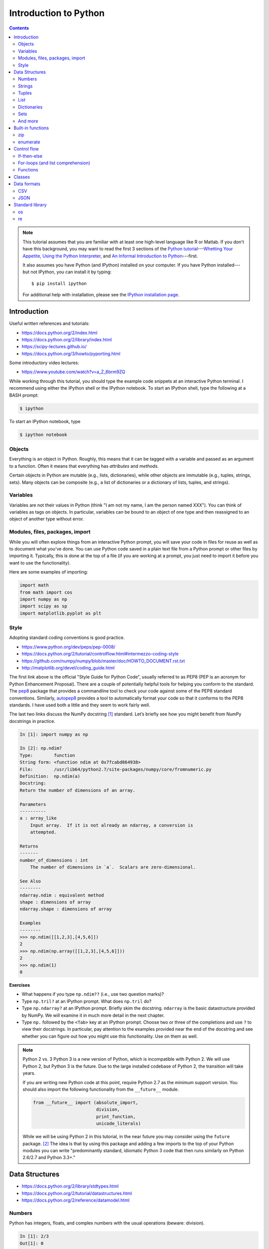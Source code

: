 .. _python-intro:

**********************
Introduction to Python
**********************

.. contents::

.. note::
   This tutorial assumes that you are familiar with at least one high-level
   language like R or Matlab.  If you don't have this background, you may
   want to read the first 3 sections of the `Python tutorial
   <https://docs.python.org/2/tutorial/index.html>`_---`Whetting Your
   Appetite <https://docs.python.org/2/tutorial/appetite.html>`_,
   `Using the Python Interpreter <https://docs.python.org/2/tutorial/interpreter.html>`_,
   and `An Informal Introduction to Python
   <https://docs.python.org/2/tutorial/introduction.html>`_---first.

   It also assumes you have Python (and IPython) installed on your computer.  If
   you have Python installed---but not IPython, you can install it by typing::

      $ pip install ipython

   For additional help with installation, please see the `IPython installation
   page <http://ipython.org/install.html>`_.

Introduction
------------

Useful written references and tutorials:

- https://docs.python.org/2/index.html
- https://docs.python.org/2/library/index.html
- https://scipy-lectures.github.io/
- https://docs.python.org/3/howto/pyporting.html


Some introductory video lectures:

- https://www.youtube.com/watch?v=a_Z_6brm9ZQ

While working through this tutorial, you should type the example code snippets
at an interactive Python terminal. I recommend using either the IPython shell
or the IPython notebook. To start an IPython shell, type the following at a
BASH prompt:

.. code:: bash

    $ ipython

To start an IPython notebook, type

.. code:: bash

    $ ipython notebook

Objects
~~~~~~~

Everything is an object in Python. Roughly, this means that it can be tagged
with a variable and passed as an argument to a function. Often it means that
everything has *attributes* and *methods*.

Certain objects in Python are mutable (e.g., lists, dictionaries), while other
objects are immutable (e.g., tuples, strings, sets). Many objects can be
composite (e.g., a list of dictionaries or a dictionary of lists, tuples, and
strings).

Variables
~~~~~~~~~

Variables are not their values in Python (think "I am not my name, I am the
person named XXX"). You can think of variables as tags on objects. In
particular, variables can be bound to an object of one type and then reassigned
to an object of another type without error.

Modules, files, packages, import
~~~~~~~~~~~~~~~~~~~~~~~~~~~~~~~~

While you will often explore things from an interactive Python prompt, you will
save your code in files for reuse as well as to document what you’ve done. You
can use Python code saved in a plain text file from a Python prompt or other
files by importing it. Typically, this is done at the top of a file (if you are
working at a prompt, you just need to import it before you want to use the
functionality).

Here are some examples of importing:

.. code:: python

    import math
    from math import cos
    import numpy as np
    import scipy as sp
    import matplotlib.pyplot as plt

Style
~~~~~

Adopting standard coding conventions is good practice.

-  https://www.python.org/dev/peps/pep-0008/
-  https://docs.python.org/2/tutorial/controlflow.html#intermezzo-coding-style
-  https://github.com/numpy/numpy/blob/master/doc/HOWTO_DOCUMENT.rst.txt
-  http://matplotlib.org/devel/coding_guide.html

The first link above is the official "Style Guide for Python Code", usually
referred to as PEP8 (PEP is an acronym for Python Enhancement Proposal). There
are a couple of potentially helpful tools for helping you conform to the
standard. The `pep8 <https://pypi.python.org/pypi/pep8>`__ package that
provides a commandline tool to check your code against some of the PEP8
standard conventions. Similarly, `autopep8
<https://pypi.python.org/pypi/autopep8>`__ provides a tool to automatically
format your code so that it conforms to the PEP8 standards. I have used both a
little and they seem to work fairly well.

The last two links discuss the NumPy docstring [1]_ standard. Let’s briefly see
how you might benefit from NumPy docstrings in practice.

.. code:: python

    In [1]: import numpy as np

    In [2]: np.ndim?
    Type:        function
    String form: <function ndim at 0x7fcabd864938>
    File:        /usr/lib64/python2.7/site-packages/numpy/core/fromnumeric.py
    Definition:  np.ndim(a)
    Docstring:
    Return the number of dimensions of an array.

    Parameters
    ----------
    a : array_like
        Input array.  If it is not already an ndarray, a conversion is
        attempted.

    Returns
    -------
    number_of_dimensions : int
        The number of dimensions in `a`.  Scalars are zero-dimensional.

    See Also
    --------
    ndarray.ndim : equivalent method
    shape : dimensions of array
    ndarray.shape : dimensions of array

    Examples
    --------
    >>> np.ndim([[1,2,3],[4,5,6]])
    2
    >>> np.ndim(np.array([[1,2,3],[4,5,6]]))
    2
    >>> np.ndim(1)
    0

**Exercises**

-  What happens if you type ``np.ndim??`` (i.e., use two question
   marks)?

-  Type ``np.tril?`` at an IPython prompt. What does ``np.tril`` do?

-  Type ``np.ndarray?`` at an IPython prompt. Briefly skim the
   docstring. ``ndarray`` is the basic datastructure provided by NumPy.
   We will examine it in much more detail in the next chapter.

-  Type ``np.`` followed by the ``<Tab>`` key at an IPython prompt.
   Choose two or three of the completions and use ``?`` to view their
   docstrings. In particular, pay attention to the examples provided
   near the end of the docstring and see whether you can figure out how
   you might use this functionality. Use on them as well.

.. note:: Python 2 vs. 3
  Python 3 is a new version of Python, which is incompatible with Python
  2. We will use Python 2, but Python 3 is the future.
  Due to the large installed codebase of Python 2, the transition will
  take years.
  
  If you are writing new Python code at this point, require Python 2.7 as
  the minimum support version. You should also import the following
  functionality from the ``__future__`` module.
  
  .. code:: python
  
      from __future__ import (absolute_import,
                              division,
                              print_function,
                              unicode_literals)
  
  While we will be using Python 2 in this tutorial, in the near future
  you may consider using the ``future`` package. [2]_ The idea is that by
  using this package and adding a few imports to the top of your Python
  modules you can write "predominantly standard, idiomatic Python 3 code
  that then runs similarly on Python 2.6/2.7 and Python 3.3+."

Data Structures
---------------

-  https://docs.python.org/2/library/stdtypes.html
-  https://docs.python.org/2/tutorial/datastructures.html
-  https://docs.python.org/2/reference/datamodel.html

Numbers
~~~~~~~

Python has integers, floats, and complex numbers with the usual operations
(beware: division).

.. code:: python

    In [1]: 2/3
    Out[1]: 0

    In [2]: from __future__ import division

    In [3]: 2/3
    Out[3]: 0.6666666666666666

    In [4]: x = 1.1

    In [5]: x.
    x.as_integer_ratio  x.hex               x.real
    x.conjugate         x.imag              
    x.fromhex           x.is_integer        

    In [5]: x * 2
    Out[5]: 2.2

    In [6]: x**2
    Out[6]: 1.2100000000000002

    In [7]: 100000**10
    Out[7]: 100000000000000000000000000000000000000000000000000L

    In [8]: 100000**100
    Out[8]: 10000000000000000000000000000000000000000000000000000000000000000000000000000
    0000000000000000000000000000000000000000000000000000000000000000000000000000000000000
    0000000000000000000000000000000000000000000000000000000000000000000000000000000000000
    0000000000000000000000000000000000000000000000000000000000000000000000000000000000000
    0000000000000000000000000000000000000000000000000000000000000000000000000000000000000
    000000000000000000000000000000000000000000000000000000000000000000000000000000000000L

    In [9]: cos(0)
    ---------------------------------------------------------------------------
    NameError                                 Traceback (most recent call last)
    <ipython-input-6-edaadd132e03> in <module>()
    ----> 1 cos(1)

    NameError: name 'cos' is not defined

    In [10]: import math

    In [11]: math.cos(0)
    Out[11]: 1.0

    In [12]: math.cos(math.pi)
    Out[12]: -1.0

    In [13]: (type(1), type(1.1), type(1+2j))
    Out[13]: (int, float, complex)

The above line is an example of a composite object called a tuple, which we
will discuss more below. At an IPython prompt, use ``type?`` to see what
``type`` does.

The ``math`` package in the standard library includes many additional
numerical operations.

.. code:: python

    In [14]: math.
    math.acos       math.degrees    math.fsum       math.pi
    math.acosh      math.e          math.gamma      math.pow
    math.asin       math.erf        math.hypot      math.radians
    math.asinh      math.erfc       math.isinf      math.sin
    math.atan       math.exp        math.isnan      math.sinh
    math.atan2      math.expm1      math.ldexp      math.sqrt
    math.atanh      math.fabs       math.lgamma     math.tan
    math.ceil       math.factorial  math.log        math.tanh
    math.copysign   math.floor      math.log10      math.trunc
    math.cos        math.fmod       math.log1p      
    math.cosh       math.frexp      math.modf

**Exercises**

Using the section on "Built-in Types" from the official "The Python
Standard Library" reference (follow the first link at the top of
this section), figure out how to compute:

#. :math:`3 \le 4`,

#. :math:`3 \mod 4`,

#. :math:`|-4|`,

#. :math:`\left(  \left \lceil \frac{3}{4} \right \rceil \times4\right)^3 \mod{2}`, and

#. :math:`\sqrt{-1}`.

**Questions**

#. How do you get the list of completions for ``x.``?

#. What is the difference in the old and new behavior of division?

#. Read the "Truth Value Testing" and "Boolean Operations" subsections
   at the top of the "Built-in Types" section of the Library reference.
   How does this compare to how R handles things?

Strings
~~~~~~~

Strings are immutable sequences of (zero or more) characters.

**Sequences**

Unlike numbers, Python strings are container objects. Specifically, it
is a sequence. Python has several sequence types including strings,
tuples, and lists. Sequence types share some common functionality, which
we can demonstrate with strings.

-  **Indexing** To see how indexing works in Python let’s use the string
   containing the digits 0 through 9.

   >>> import string
   >>> string.digits
   '0123456789'
   >>> string.digits[1]
   '1'
   >>> string.digits[-1]
   '9'

   Note that indexing starts at 0 (unlike R and Fortran, but like C).
   Also negative integers index starting from the end of the sequence.
   You can find the length of a sequence using the ``len()`` function.

-  **Slicing** Slicing allows you to select a subset of a string (or any
   sequence) by specifying start and stop indices as well as a step,
   which you specify using the ``start:stop:step`` notation inside of
   square braces.


   >>> string.digits[1::2]
   '13579'
   >>> string.digits[9::-1]
   '9876543210'

-  **Subsequence testing**


   >>> '23' in string.digits
   True
   >>> '25' not in string.digits
   True

**String methods**

.. code:: python

    In [1]: string1 = "my string"

    In [2]: string1.
    string1.capitalize  string1.islower     string1.rpartition
    string1.center      string1.isspace     string1.rsplit
    string1.count       string1.istitle     string1.rstrip
    string1.decode      string1.isupper     string1.split
    string1.encode      string1.join        string1.splitlines
    string1.endswith    string1.ljust       string1.startswith
    string1.expandtabs  string1.lower       string1.strip
    string1.find        string1.lstrip      string1.swapcase
    string1.format      string1.partition   string1.title
    string1.index       string1.replace     string1.translate
    string1.isalnum     string1.rfind       string1.upper
    string1.isalpha     string1.rindex      string1.zfill
    string1.isdigit     string1.rjust       

    In [2]: string1.upper()
    Out[2]: 'MY STRING'

    In [3]: string1.upper?
    Type:        builtin_function_or_method
    String form: <built-in method upper of str object at 0x7fa136f8ced0>
    Docstring:
    S.upper() -> string

    Return a copy of the string S converted to uppercase.

    In [4]: string1 + " is your string."
    Out[4]: 'my string is your string.'

    In [5]: "*"*10
    Out[5]: '**********'

    In [6]: string1[3:]
    Out[6]: 'string'

    In [7]: string1[3:4] 
    Out[7]: 's'

    In [8]: string1[4::2]
    Out[8]: 'tig'

    In [9]: string1[3:5] = 'ts'
    ---------------------------------------------------------------------------
    TypeError                                 Traceback (most recent call last)
    <ipython-input-12-d7a58dc91703> in <module>()
    ----> 1 string1[3:5] = 'ts'

    TypeError: 'str' object does not support item assignment

    In [10]: string1.__
    string1.__add__           string1.__len__
    string1.__class__         string1.__lt__
    string1.__contains__      string1.__mod__
    string1.__delattr__       string1.__mul__
    string1.__doc__           string1.__ne__
    string1.__eq__            string1.__new__
    string1.__format__        string1.__reduce__
    string1.__ge__            string1.__reduce_ex__
    string1.__getattribute__  string1.__repr__
    string1.__getitem__       string1.__rmod__
    string1.__getnewargs__    string1.__rmul__
    string1.__getslice__      string1.__setattr__
    string1.__gt__            string1.__sizeof__
    string1.__hash__          string1.__str__
    string1.__init__          string1.__subclasshook__

**Exercises**

At an interactive Python prompt, type
``x = The ant wants what all ants want.``. Using string indexing,
slicing, subsequence testing, and methods, solve the following:

#. Convert the string to all lower case letters (don’t change x).

#. Count the number of occurrences of the substring ``ant``.

#. Create a list of the words occurring in ``x``. Make sure to remove
   punctuation and convert all words to lowercase.

#. Using only string methods on ``x``, create the following string:
   ``The chicken wants what all chickens want.``

#. Using indexing and the ``+`` operator, create the following string:
   ``The tna wants what all ants want.``

#. Do the same thing except using a string method instead.

**Questions**

#. How do the string method’s ``split`` and ``rsplit`` differ? [Hint:
   use ``?`` to view the method’s docstrings.]

#. What happens when you multiple a string by a number? How does this
   relate to the string method ``__mul__``? [Hint: look at the
   docstring.]

#. How does the ``len()`` function know how to find the length of a
   sequence?

#. How do the ``in`` and ``not in`` operators work?

Tuples
~~~~~~

Tuples are immutable sequences of (zero or more) objects. Functions in
Python often return tuples.

.. code:: python

    In [1]: x = 1; y = 2

    In [2]: xy = (x, y)

    In [3]: xy
    Out[3]: (1, 2)

    In [4]: xy[1]
    Out[4]: 2

    In [5]: xy[1] = 3
    ---------------------------------------------------------------------------
    TypeError                                 Traceback (most recent call last)
    <ipython-input-7-b22951f8a33e> in <module>()
    ----> 1 xy[1] = 3

    TypeError: 'tuple' object does not support item assignment

    In [6]: (x, y)
    Out[6]: (1, 2)

    In [7]: x, y
    Out[7]: (1, 2)

**Exercises**

#. Note that ``x, y`` and ``(x, y)`` both print the same string. To see
   why that is assign them to variables and check their type.

#. Create the following ``x=5`` and ``y=6``. Now swap their values. (How
   would you do this in R?)

List
~~~~

Lists are mutable sequences of (zero or more) objects.

.. code:: python

    In [1]: dice = [1, 2, 3, 4, 5, 6]

    In [2]: dice[1::2]
    Out[2]: [2, 4, 6]

    In [3]: dice[1::2] = dice[::2]

    In [4]: dice
    Out[4]: [1, 1, 3, 3, 5, 5]

    In [5]: dice*2
    Out[5]: [1, 1, 3, 3, 5, 5, 1, 1, 3, 3, 5, 5]

    In [6]: dice+dice[::-1]
    Out[6]: [1, 1, 3, 3, 5, 5, 5, 5, 3, 3, 1, 1]

    In [7]: 1 in dice
    Out[7]: True

**Exercises**

#. Create a list of numbers. Reverse the order of the items in the list
   using slicing. Now reverse the order of the items using a list
   method. How does using the method differ from slicing? Do you think
   you think tuples have a method to reverse the order of its items? Why
   or why not? Check to see if you are correct or not.

#. Using a list method sort your numbers. Create a list of strings and
   sort it. Put your list of numbers and strings together in one list
   and sort it. What happened?

Dictionaries
~~~~~~~~~~~~

Dictionaries are mutable, unordered collections of key-value pairs.


   >>> students = {"Jarrod Millman": [10, 11, 9],
   ...             "Thomas Kluyver":  [11, 9, 10],
   ...             "Stefan van der Walt": [12, 9, 9],
   ...            }
   >>> students
   {'Thomas Kluyver': [11, 9, 10], 'Stefan van der Walt': [12, 9, 9], 'Jarrod Millman': [10, 11, 9]}
   >>> students.keys()
   ['Thomas Kluyver', 'Stefan van der Walt', 'Jarrod Millman']
   >>> students["Jarrod Millman"]
   [10, 11, 9]
   >>> students["Jarrod Millman"][1]
   11


Sets
~~~~

Sets are immutable, unordered collections of unique elements.

.. code:: python

    In [1]: x =  {1, 2, 4, 1, 4}

    In [2]: x
    Out[2]: {1, 2, 4}

    In [3]: x.
    x.add                          x.issubset
    x.clear                        x.issuperset
    x.copy                         x.pop
    x.difference                   x.remove
    x.difference_update            x.symmetric_difference
    x.discard                      x.symmetric_difference_update
    x.intersection                 x.union
    x.intersection_update          x.update
    x.isdisjoint                   

And more
~~~~~~~~

.. code:: python

    In [1]: import collections

    In [2]: collections.
    collections.Callable         collections.MutableSequence
    collections.Container        collections.MutableSet
    collections.Counter          collections.OrderedDict
    collections.Hashable         collections.Sequence
    collections.ItemsView        collections.Set
    collections.Iterable         collections.Sized
    collections.Iterator         collections.ValuesView
    collections.KeysView         collections.defaultdict
    collections.Mapping          collections.deque
    collections.MappingView      collections.namedtuple
    collections.MutableMapping   

Built-in functions
------------------

-  https://docs.python.org/2/library/functions.html

Python has several built-in functions (you can find a full list using
the link above). We’ve already used a few (e.g.,
``len(), type(), print()``). Here are a few more that we you will find
useful.

zip
~~~

.. code:: python

    In [108]: zip([1, 2], ["a", "b"])
    Out[108]: [(1, 'a'), (2, 'b')]

enumerate
~~~~~~~~~

.. code:: python

    In [109]: enumerate(["a", "b"])
    Out[109]: <enumerate at 0x7f5e3e018640>

    In [110]: list(enumerate(["a", "b"]))
    Out[110]: [(0, 'a'), (1, 'b')]

**Question**

-  What do the built-in functions ``abs()``, ``all()``, ``any()``,
   ``dict()``, ``dir()``, ``id()``, ``list()``, and ``set()`` do? Make
   sure to use ``?`` from the IPython prompt as well as looking at the
   documentation in the official Python Standard Library reference (use
   the above link).

Control flow
------------

-  https://docs.python.org/2/tutorial/controlflow.html

If-then-else
~~~~~~~~~~~~

-  https://docs.python.org/2/tutorial/controlflow.html#if-statements

.. code:: python

    In [44]: x = 2

    In [45]: if x < 2:
       ....:     print("Yes")
       ....: else:
       ....:     print("No")
       ....:     
    No

For-loops (and list comprehension)
~~~~~~~~~~~~~~~~~~~~~~~~~~~~~~~~~~

-  https://docs.python.org/2/tutorial/controlflow.html#for-statements

-  https://docs.python.org/2/whatsnew/2.0.html#list-comprehensions

.. code:: python

    In [49]: for x in [1,2,3,4]:
       ....:     print(x)
       ....:     
    1
    2
    3
    4

    In [50]: for x in [1,2,3,4]:
       ....:      print(x, end="")
       ....:     
    1234

Building up a list piece-by-piece is a common task, which can easily be
done in a for-loop. List comprehension provide a compact syntax to
handle this task.

.. code:: python

    In [64]: x = [1, 2, 3, 4]

    In [65]: zip(x, x[::-1])
    Out[65]: [(1, 4), (2, 3), (3, 2), (4, 1)]

    In [66]: [y for y in zip(x, x[::-1]) if y[0] > y[1]]
    Out[66]: [(3, 2), (4, 1)]

**Exercises**

-  Write a for-loop that produces ``[(3, 2), (4, 1)]`` from ``x``. How
   does it compare to the list comprehension above?

-  Use ``print?`` to see what the ``end`` argument to the print function
   does. Are there any additional arguments to ``print()``? If so, try
   using the additional arguments.

-  Find the section on the ``range()`` function in Python tutorial.
   Rewrite the two for-loops above using it rather than explicitly
   constructing the list of numbers.

-  See what ``[1, 2, 3] + 3`` returns. Try to explain what happened and
   why. In R, when you add a scalar to a vector the result is the
   element-wise addition.

   .. code:: r

       > 3 + c(1,2,3)
       [1] 4 5 6

   Use list comprehension to perform element-wise addition of a scalar
   to a list of scalars.

Functions
~~~~~~~~~

-  https://docs.python.org/2/tutorial/controlflow.html#defining-functions

.. code:: python

    In [105]: def add(x, y):
       .....:     return x+y
       .....: 

    In [106]: add(2, 3)
    Out[106]: 5

    In [105]: def add(x, y=1):
       .....:     return x+y
       .....:

    In [106]: add(3)
    Out[106]: 4


Classes
-------

-  https://docs.python.org/2/tutorial/classes.html

.. code:: python

    In [224]: class Rectangle(object):
       .....:     def __init__(self, height, width):
       .....:         self.height = height
       .....:         self.weight = width
       .....:     def __repr__(self):
       .....:         return "{0} by {1}".format(self.height, self.width)
       .....:     def area(self):
       .....:         return self.height*self.width
       .....:     

    In [225]: x = Rectangle(10,5)

    In [228]: x
    Out[228]: 10 by 5

    In [229]: x.area()
    Out[229]: 50


Data formats
------------

CSV
~~~

-  https://docs.python.org/2/library/csv.html

The Python standard library provides a package for reading and writing
CSV files. This is a somewhat low-level library, so in practice you will
often use NumPy, SciPy, or Pandas CSV functionality.

JSON
~~~~

-  https://docs.python.org/2/library/json.html

However the JSON package in the standard library is much more useful.

.. code:: python

    In [182]: import json

    In [183]: x = {"name": "Jarrod", "department": "Biostatistics"}

    In [186]: with open("tmp.json", "w") as outfile: 
       .....:     json.dump(x, outfile)
       .....:     

    In [187]: cat tmp.json
    {"department": "Biostatistics", "name": "Jarrod"}

    In [192]: with open("tmp.json") as infile:
       .....:     y = json.load(infile)
       .....:     

    In [193]: y
    Out[193]: {u'department': u'Biostatistics', u'name': u'Jarrod'}

Note that ``cat`` is not a Python statement. IPython is clever enough to
quess that you want it to call out to the underlying operating system.

**Exercise**

-  One of the nice things above the JSON format is that it so well
   structured that it easy for a machine to parse, but simple enough
   that it easy for humans to read. By default ``json.dump`` writes
   everything out to disk without line breaks. For readability purposes,
   use ``json.dump?`` to figure out how to pretty-print the text as well
   as sort it alphabetically by key.


Standard library
----------------

-  https://docs.python.org/2/tutorial/stdlib.html

Python provides a wealth of functionality in its huge standard library.
We’ve already seen several (e.g., math, csv, json). If you need some
functionality the standard library is one of the first places to look.

Here are a couple packages that you may find useful.

os
~~

-  https://docs.python.org/2/tutorial/stdlib.html#operating-system-interface

.. code:: python

    In [147]: import os

    In [148]: os.getcwd()
    Out[148]: '/home/jarrod'

    In [149]: pwd
    Out[149]: u'/home/jarrod'

**Exercise**

-  Use ``os?`` and ``dir(os)`` to explore the os package.

re
~~

-  https://docs.python.org/2/howto/regex.html

The ``re`` package provides support for regular expressions.


.. [1]
   Docstrings are an important part of a Python program:

   A docstring is a string literal that occurs as the first statement in
   a module, function, class, or method definition. Such a docstring
   becomes the \_\_doc\_\_ special attribute of that object. All modules
   should normally have docstrings, and all functions and classes
   exported by a module should also have docstrings. Public methods
   (including the \_\_init\_\_ constructor) should also have docstrings.

   — https://www.python.org/dev/peps/pep-0257/

   Docstrings also allow for the use of doctests.

   The doctest module searches for pieces of text that look like
   interactive Python sessions, and then executes those sessions to
   verify that they work exactly as shown.

   — http://docs.python.org/2/library/doctest.html

.. [2]
   https://pypi.python.org/pypi/future

.. [3]
   You will probably need to explore the data interactively from and
   IPython prompt and in tandem write your script
